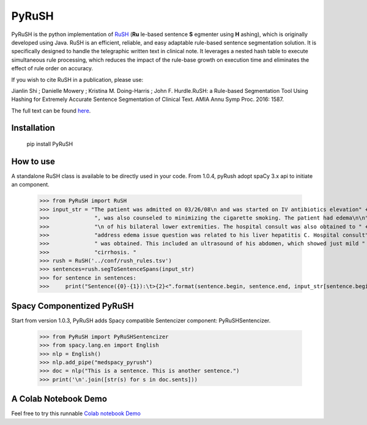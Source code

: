 PyRuSH
=========



PyRuSH is the python implementation of `RuSH <https://github.com/jianlins/RuSH>`_ (**Ru** le-based sentence **S** egmenter using **H** ashing), which is originally developed using Java. RuSH is an efficient, reliable, and easy adaptable rule-based sentence segmentation solution. It is specifically designed to handle the telegraphic written text in clinical note. It leverages a nested hash table to execute simultaneous rule processing, which reduces the impact of the rule-base growth on execution time and eliminates the effect of rule order on accuracy.

If you wish to cite RuSH in a publication, please use:

Jianlin Shi ; Danielle Mowery ; Kristina M. Doing-Harris ; John F. Hurdle.RuSH: a Rule-based Segmentation Tool Using Hashing for Extremely Accurate Sentence Segmentation of Clinical Text. AMIA Annu Symp Proc. 2016: 1587.

The full text can be found `here <https://knowledge.amia.org/amia-63300-1.3360278/t005-1.3362920/f005-1.3362921/2495498-1.3363244/2495498-1.3363247?timeStamp=1479743941616>`_.



Installation
------------

    pip install PyRuSH


How to use
------------

A standalone RuSH class is available to be directly used in your code. From 1.0.4, pyRush adopt spaCy 3.x api to initiate an component.

    >>> from PyRuSH import RuSH
    >>> input_str = "The patient was admitted on 03/26/08\n and was started on IV antibiotics elevation" +\
    >>>              ", was also counseled to minimizing the cigarette smoking. The patient had edema\n\n" +\
    >>>              "\n of his bilateral lower extremities. The hospital consult was also obtained to " +\
    >>>              "address edema issue question was related to his liver hepatitis C. Hospital consult" +\
    >>>              " was obtained. This included an ultrasound of his abdomen, which showed just mild " +\
    >>>              "cirrhosis. "
    >>> rush = RuSH('../conf/rush_rules.tsv')
    >>> sentences=rush.segToSentenceSpans(input_str)
    >>> for sentence in sentences:
    >>>     print("Sentence({0}-{1}):\t>{2}<".format(sentence.begin, sentence.end, input_str[sentence.begin:sentence.end]))
    
Spacy Componentized PyRuSH
---------------------------
Start from version 1.0.3, PyRuSH adds Spacy compatible Sentencizer component: PyRuSHSentencizer.

    >>> from PyRuSH import PyRuSHSentencizer
    >>> from spacy.lang.en import English
    >>> nlp = English()
    >>> nlp.add_pipe("medspacy_pyrush")
    >>> doc = nlp("This is a sentence. This is another sentence.")
    >>> print('\n'.join([str(s) for s in doc.sents]))
    

    
A Colab Notebook Demo
---------------------------
Feel free to try this runnable `Colab notebook Demo <https://colab.research.google.com/drive/1gX9MzZTQiPw8G3x_vUwZbiSXGtbI0uIX?usp=sharing>`_
